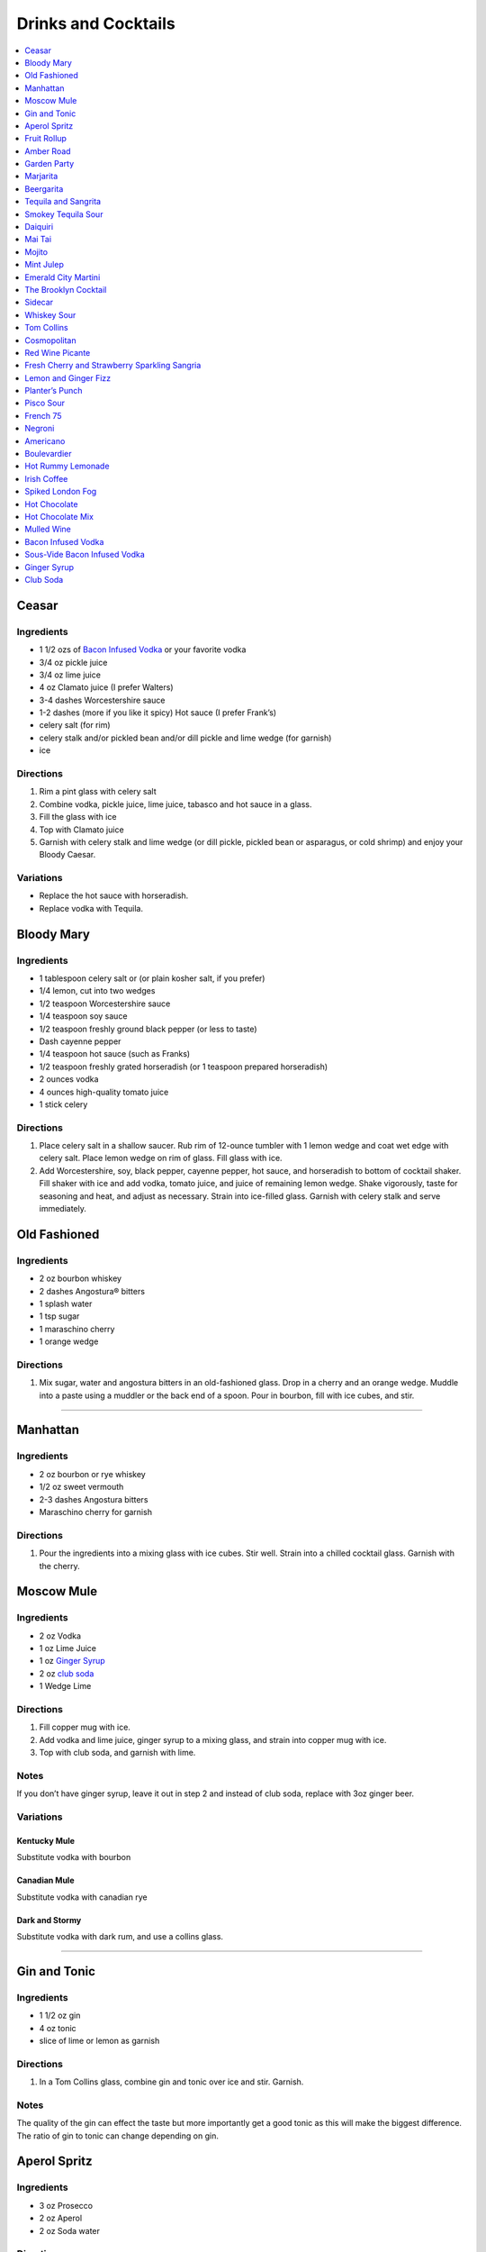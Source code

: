 .. raw:: pdf

   OddPageBreak tocPage

********************
Drinks and Cocktails
********************

.. contents::
   :local:
   :depth: 1

.. raw:: pdf

   OddPageBreak recipePage

.. raw:: html

   <p style="page-break-before: always"/>

Ceasar
======

Ingredients
-----------

-  1 1/2 ozs of `Bacon Infused Vodka <#bacon-infused-vodka>`__ or your
   favorite vodka
-  3/4 oz pickle juice
-  3/4 oz lime juice
-  4 oz Clamato juice (I prefer Walters)
-  3-4 dashes Worcestershire sauce
-  1-2 dashes (more if you like it spicy) Hot sauce (I prefer Frank’s)
-  celery salt (for rim)
-  celery stalk and/or pickled bean and/or dill pickle and lime wedge
   (for garnish)
-  ice

Directions
----------

1. Rim a pint glass with celery salt
2. Combine vodka, pickle juice, lime juice, tabasco and hot sauce in a
   glass.
3. Fill the glass with ice
4. Top with Clamato juice
5. Garnish with celery stalk and lime wedge (or dill pickle, pickled
   bean or asparagus, or cold shrimp) and enjoy your Bloody Caesar.

Variations
----------

-  Replace the hot sauce with horseradish.
-  Replace vodka with Tequila.

.. raw:: pdf

   PageBreak recipePage

.. raw:: html

   <p style="page-break-before: always"/>

Bloody Mary
===========

Ingredients
-----------

-  1 tablespoon celery salt or (or plain kosher salt, if you prefer)
-  1/4 lemon, cut into two wedges
-  1/2 teaspoon Worcestershire sauce
-  1/4 teaspoon soy sauce
-  1/2 teaspoon freshly ground black pepper (or less to taste)
-  Dash cayenne pepper
-  1/4 teaspoon hot sauce (such as Franks)
-  1/2 teaspoon freshly grated horseradish (or 1 teaspoon prepared
   horseradish)
-  2 ounces vodka
-  4 ounces high-quality tomato juice
-  1 stick celery

Directions
----------

1. Place celery salt in a shallow saucer. Rub rim of 12-ounce tumbler
   with 1 lemon wedge and coat wet edge with celery salt. Place lemon
   wedge on rim of glass. Fill glass with ice.
2. Add Worcestershire, soy, black pepper, cayenne pepper, hot sauce, and
   horseradish to bottom of cocktail shaker. Fill shaker with ice and
   add vodka, tomato juice, and juice of remaining lemon wedge. Shake
   vigorously, taste for seasoning and heat, and adjust as necessary.
   Strain into ice-filled glass. Garnish with celery stalk and serve
   immediately.

.. raw:: pdf

   PageBreak recipePage

.. raw:: html

   <p style="page-break-before: always"/>

Old Fashioned
=============

Ingredients
-----------

-  2 oz bourbon whiskey
-  2 dashes Angostura® bitters
-  1 splash water
-  1 tsp sugar
-  1 maraschino cherry
-  1 orange wedge

Directions
----------

1. Mix sugar, water and angostura bitters in an old-fashioned glass.
   Drop in a cherry and an orange wedge. Muddle into a paste using a
   muddler or the back end of a spoon. Pour in bourbon, fill with ice
   cubes, and stir.

----

Manhattan
=========

Ingredients
-----------

-  2 oz bourbon or rye whiskey
-  1/2 oz sweet vermouth
-  2-3 dashes Angostura bitters
-  Maraschino cherry for garnish

Directions
----------

1. Pour the ingredients into a mixing glass with ice cubes. Stir well.
   Strain into a chilled cocktail glass. Garnish with the cherry.

.. raw:: pdf

   PageBreak recipePage

.. raw:: html

   <p style="page-break-before: always"/>

Moscow Mule
===========

Ingredients
-----------

-  2 oz Vodka
-  1 oz Lime Juice
-  1 oz `Ginger Syrup <#ginger-syrup>`__
-  2 oz `club soda <#club-soda>`__
-  1 Wedge Lime

Directions
----------

1. Fill copper mug with ice.
2. Add vodka and lime juice, ginger syrup to a mixing glass, and strain
   into copper mug with ice.
3. Top with club soda, and garnish with lime.

Notes
-----

If you don’t have ginger syrup, leave it out in step 2 and instead of
club soda, replace with 3oz ginger beer.

Variations
----------

Kentucky Mule
^^^^^^^^^^^^^

Substitute vodka with bourbon

Canadian Mule
^^^^^^^^^^^^^

Substitute vodka with canadian rye

Dark and Stormy
^^^^^^^^^^^^^^^

Substitute vodka with dark rum, and use a collins glass.

----

Gin and Tonic
=============

Ingredients
-----------

- 1 1/2 oz gin
- 4 oz tonic
- slice of lime or lemon as garnish

Directions
----------

1. In a Tom Collins glass, combine gin and tonic over ice and stir. Garnish.

Notes
-----
The quality of the gin can effect the taste but more importantly get a good
tonic as this will make the biggest difference. The ratio of gin to tonic
can change depending on gin.

.. raw:: pdf

   PageBreak recipePage

.. raw:: html

   <p style="page-break-before: always"/>

Aperol Spritz
=============

Ingredients
-----------

- 3 oz Prosecco
- 2 oz Aperol
- 2 oz Soda water

Directions
----------

1. Add all ingredients into a wine glass with ice and stir.
2. Garnish with an orange wheel.

Variation
---------
- 1 1/2 ounces of Aperol
- 4 ounces of Prosecco

----

Fruit Rollup
============

Source: Unknown

Ingredients
-----------

- 1 oz Aperol
- 4 oz lager beer (cheaper the better)
- 2 dashes grapefruit bitters (can substitute orange bitters )

Directions
----------

1. Combine all ingredients over ice and stir. Strain and serve into a large
   martini glass.

.. raw:: pdf

   PageBreak recipePage

.. raw:: html

   <p style="page-break-before: always"/>

Amber Road
==========

Ingredients
-----------

- 1 1/2oz bourbon
- 1 oz Aperol
- 1/2 oz fresh lemon juice
- 1/4 oz maple syrup
- a dash of Angostura bitters
- 2 ounces of soda
- lemon wheel and mint for garnish

Directions
----------

1. Combine bourbon, Aperol, lemon juice, syrup and bitters in a cocktail shaker
   with ice. Shake that all up hard, then strain it into a tall glass with ice.
   Add 2 ounces of soda, and garnish with a lemon wheel and mint sprig.

Pro tip: Gently slap that mint on your hand a few times to release its
aromatic oils before using it to garnish.

----

Garden Party
============

Ingredients
-----------

- 1 1/2 oz gin
- 1 1/2 oz Aperol
- 3/4 oz fresh lemon juice
- 1/4 oz simple syrup
- five fresh basil leaves (more for garnish)
- 1/2 oz Prosecco

Directions
----------

1. Add gin, Aperol, lemon juice, simple syrup and basil leaves to a cocktail
   shaker with ice. Shake that all up; the basil will break up and flavor the
   rest of the cocktail.
2. Double-strain it into a glass and top with about Prosecco. Garnish with a
   basil sprig.

.. raw:: pdf

   PageBreak recipePage

.. raw:: html

   <p style="page-break-before: always"/>

Marjarita
=========

Ingredients
-----------

-  1 1/2 ounces tequila
-  1/2 ounce triple sec (Cointreau is recommended)
-  1 ounce fresh lime juice
-  Lime wedge for garnish
-  Salt or sugar to rim the glass (optional)

Directions
----------

1. Pour the ingredients into a cocktail shaker with ice cubes. Shake
   well.
2. If desired, salt the rim of a chilled margarita glass. Pour contents,
   with ice, into the glass. Garnish with the lime wedge.

----

Beergarita
==========

Beergarita’s are a yummy combination of Beer, Tequila, and Lime. This is
a very simple variation and is a great (and easy to make) party drink.

Ingredients
-----------

-  3oz. Tequila
-  1 can frozen concentrated lime aid
-  3 cans (or bottles) of lager beer (cheaper is better) chilled as
   cold as possible.

Directions
----------

1. Add Tequila and frozen lime aid to a 2 litre container / jug and stir
   until combined.
2. Add beer and mix.
3. Pour into Margarita glasses.

.. raw:: pdf

   PageBreak recipePage

.. raw:: html

   <p style="page-break-before: always"/>

Tequila and Sangrita
====================

Sangrita is the traditional accompaniment to a shot of tequila and
originated in the Lake Chapala region or Jalisco, Mexico. It is
usually made with Seville oranges, pomegranate and lime juice as well
as chile powder or hot cause for a bit of a kick.

Ingredients
-----------

-  1 ounce of freshly squeezed orange juice
-  3/4th to 1 ounce of freshly squeezed lime juice
-  1/2 an ounce of pomegranate-based grenadine
-  1/4 tablespoon of ancho chili powder (or 3 dashes of hot sauce of
   your choice)

Directions
----------

1. Combine all ingredients . Stir to combine.
2. Pour equal amounts of the Sangrita mixture and Tequila Reposado or
   Blanco into separate shot glasses.
3. Take alternate sips from each glass.

----

Smokey Tequila Sour
===================

Source: `Alton Brown <https://www.youtube.com/watch?v=yRNRd58zBBU>`__

Ingredients
-----------

- 1 lime
- 1/2 orange
- 1 1/2 oz tequila
- 1/2 oz amaro
- 1 teaspoon agave syrup
- liquid smoke

Directions
----------

1. slice lime in half and save thin slice of the line from the middle for
   garnish. Juice the lime halves and 1/2 orange into a measuring cup.
   Measure out 2 oz of combined juice and add to a shaker filled with ice.
2. Add tequila, amaro, agave syrup, and 2 dashes liquid smoke to shaker and
   shake.
3. Strain and serve into coupe glasses.

.. raw:: pdf

   PageBreak recipePage

.. raw:: html

   <p style="page-break-before: always"/>

Daiquiri
========

Ingredients
-----------

-  2 ounces light rum (you can also use gold rum, but dark rum can be
   too heavy)
-  3/4 ounce fresh-squeezed lime juice (about 1/2 of a lime)
-  1 teaspoon sugar

Directions
----------

-  Pour sugar and lime juice into a cocktail shaker and stir until sugar
   is dissolved. Add the rum and fill shaker with ice; shake well for 10
   seconds and strain into a chilled cocktail glass. Garnish with a
   wedge of lime.

----

Mai Tai
=======

Ingredients
-----------

-  2 ounces Jamaican rum (Appleton extra is a good choice; for a bit
   more authentic flavor, substitute 1 once of St. James 15-year Hors
   D’Age rum for 1 ounce of the Appleton)
-  Juice of 1 medium lime, about 1 ounce (save the shell for garnish)
-  1/2 ounce curaçao
-  1/4 ounce orgeat
-  1/4 ounce rock-candy syrup (simple syrup with a drop or two of
   vanilla extract)
-  mint for garnish

Directions
----------

1. Pour all ingredients into a cocktail shaker and fill with ice. Shake
   well for 10 seconds and strain into a double old-fashioned glass
   filled with crushed ice. Garnish with lime shell and a sprig of fresh
   mint.

.. raw:: pdf

   PageBreak recipePage

.. raw:: html

   <p style="page-break-before: always"/>

Mojito
======

Ingredients
-----------

-  1 teaspoon sugar
-  10 leaves fresh mint
-  1 1/2 ounces white rum
-  3/4 ounce fresh lime juice
-  `club soda <#club-soda>`__
-  2 sprigs fresh mint, for garnish
-  1 lime twist, for garnish

Directions
----------

1. Place sugar and mint leaves in a serving glass, and gently muddle
   just until the leaves release their oils.
2. Fill glass with ice. Add rum and lime juice. Stir to combine.
3. Top with club soda and add mint sprigs and lime twist for garnish.

----

Mint Julep
==========

Ingredients
-----------

-  2 to 3 ounces bourbon, to taste
-  1 teaspoon sugar, to taste, dissolved in 1 teaspoon water (or use 2
   tsp. simple syrup)
-  8 to 10 leaves fresh mint
-  Mint sprigs, for garnish
-  Crushed ice

Directions
----------

1. Place the sugar and water at the bottom of a julep cup or tall glass
   and stir until sugar is dissolved (or speed the process by using
   simple syrup). Add the mint leaves and gently bruise with a wooden
   muddler or a wooden spoon. Take care not to overwork the mint, but
   swab the sides of the glass with the mint’s aromatic oils. Half-fill
   the glass with crushed ice and add the bourbon, stirring to combine.
   Fill the glass with crushed ice and stir until the outside of the
   glass frosts. Add more crushed ice if needed to fill, and generously
   adorn the drink with sprigs of fresh mint. Serve with a short straw,
   so the fragrance of the mint bouquet will greet the drinker with each
   sip.

.. raw:: pdf

   PageBreak recipePage

.. raw:: html

   <p style="page-break-before: always"/>

Emerald City Martini
====================

Ingredients
-----------

-  2 oz vodka
-  1oz melon liquor
-  1 splash lime
-  1 melon ball

Directions
----------

1. Pour the liquid ingredients into a mixing glass with ice cubes.
   Shake. Strain into a chilled cocktail glass. Garnish with the melon
   balls.

----

The Brooklyn Cocktail
=====================

Ingredients
-----------

-  2 ounces rye or other whiskey
-  1 ounce dry vermouth
-  1/4 ounce maraschino liqueur
-  1/4 ounce Amer Picon, or a few dashes Angostura or orange bitters

Directions
----------

Combine ingredients with ice and stir until well-chilled. Strain into a
chilled cocktail glass.

----

Sidecar
=======

Ingredients
-----------

-  2 ounces VSOP cognac, armagnac or good California brandy
-  1 ounce Cointreau
-  3/4 ounce fresh lemon juice, to taste
-  superfine sugar, for garnish (optional)

Directions
----------

1. Optional: prepare cocktail glass by making a slit in a lemon wedge
   and running the cut edge around the rim of the glass; then dip the
   rim in a saucer of superfine sugar to create a thin crust; chill the
   glass until needed.
2. Combine ingredients in a cocktail shaker and fill with ice. Shake
   well until chilled, about 10 seconds. Strain into prepared glass;
   garnish with a twist of orange or lemon peel, if the urge comes
   across.

.. raw:: pdf

   PageBreak recipePage

.. raw:: html

   <p style="page-break-before: always"/>

Whiskey Sour
============

Ingredients
-----------

-  2 ounces whiskey
-  1 ounce fresh-squeezed lemon juice
-  1 teaspoon sugar
-  1 egg white (optional-use if you’re feeling mildly adventurous, or
   need a drink with a little more gravitas)

Directions
----------

1. Pour ingredients into a cocktail shaker, fill with ice and shake for
   10 seconds (if using the egg white, give it a little extra muscle and
   a little extra time). Strain into a chilled cocktail glass, or into
   an ice-filled Old Fashioned glass. Garnish with a cherry, a slice of
   orange, or everything or nothing at all.

----

Tom Collins
===========

Ingredients
-----------

-  2 ounces gin
-  Juice of 1/2 a lemon
-  1 teaspoon sugar (preferably superfine)
-  Chilled `club soda <#club-soda>`__

Directions
----------

1. Add gin, lemon and sugar to a Collins glass and stir to dissolve
   sugar (you can instead use simple syrup and make the process easier).
   Fill glass with large chunks of ice and top with chilled club soda.
   Insert straw and do what comes natural.

----

Cosmopolitan
============

Ingredients
-----------

-  Ice
-  1 1/2 ounces citrus-flavored vodka
-  1/2 ounce triple sec (Cointreau, preferably)
-  1/2 ounce cranberry juice
-  1/4 ounce lime juice (fresh, fresh, fresh; no Rose’s)
-  Orange twist, for garnish

Directions
----------

1. Fill a cocktail shaker with ice. Add vodka, triple sec, cranberry,
   and lime, and shake well. Strain into a chilled cocktail glass.
   Garnish with orange twist.

.. raw:: pdf

   PageBreak recipePage

.. raw:: html

   <p style="page-break-before: always"/>

Red Wine Picante
================

*Makes 4 servings*

Ingredients
-----------

-  1 orange, sliced into rounds
-  1 lemon, sliced into rounds
-  6 star anise
-  4 cinnamon sticks
-  1 tbsp (15 mL) whole pink peppercorns
-  750 mL red wine
-  ice cubes to serve

Directions
----------

1. In pitcher, combine orange, lemon, star anise, cinnamon sticks and
   peppercorns. Pour in red wine; steep 1 hr. in fridge. Serve over ice.

----

Fresh Cherry and Strawberry Sparkling Sangria
=============================================

*Makes 6 servings*

Ingredients
-----------

-  1 bottle (750 mL) red wine
-  2 cups (500 mL) cherries, pitted and halved
-  2 cups (500 mL) strawberries, hulled and sliced
-  1 orange, sliced into half-moons
-  1 tbsp (15 mL) sugar
-  2 cups (500 mL) Sensations by Compliments Carbonated Spring Water,
   chilled (optional)

Directions
----------

1. Combine wine, cherries, strawberries, orange slices and sugar in
   large pitcher. Refrigerate 30 min. or overnight.
2. Divide sangria mixture among 6 glasses; top each with sparkling
   water, if desired.

.. raw:: pdf

   PageBreak recipePage

.. raw:: html

   <p style="page-break-before: always"/>

Lemon and Ginger Fizz
=====================

*Makes 4 servings*

Ingredients
-----------

-  2 1/2 cups pineapple juice
-  16 thin round slices ginger
-  4 tsp finely grated ginger
-  Ice
-  1 bottle (750 mL) Lemon Italian Soda
-  8 blackberries
-  8 raspberries
-  8 blueberries

Directions
----------

1. Divide pineapple juice, ginger slices and grated ginger between 8 (8
   oz/250 mL) glasses. Add 1 oz gin to each glass.
2. Fill each glass with ice and top with soda. Thread a blackberry,
   raspberry and blueberry onto 8 cocktail skewers to garnish each
   glass.

----

Planter’s Punch
===============

Ingredients
-----------

-  3 oz Coruba dark Jamaican rum (if you can’t find Coruba, substitute
   another dark, heavy rum)
-  1 ounce simple syrup (equal parts sugar and water, mixed until
   dissolved)
-  3/4 ounce fresh lime juice
-  3 dashes Angostura bitters

Directions
----------

1. Combine ingredients in a tall glass and fill with crushed ice.
   Swizzle with a bar spoon until a frost forms on the outside of the
   glass. The ice will settle as you do this; add more crushed ice to
   fill, garnish with a mint sprig.


.. raw:: pdf

   PageBreak recipePage

.. raw:: html

   <p style="page-break-before: always"/>

Pisco Sour
==========

Ingredients
-----------

-  3 ounces pisco
-  1 ounce fresh-squeezed lime juice
-  3/4 ounce simple syrup (see note)
-  1 fresh egg white
-  1 dash Angostura or Amargo bitters

Directions
----------

1. Combine pisco, lime, simple syrup, and egg white in a cocktail shaker
   without ice and seal. Shake vigorously until egg white is foamy,
   about 10 seconds. Add ice to shaker and shake again very hard until
   well-chilled, about 10 seconds. Strain into chilled cocktail glass;
   dash bitters atop the egg-white foam.

----

French 75
=========

Ingredients
-----------

-  2 ounces gin
-  1 ounce freshly squeezed lemon juice
-  2 teaspoons sugar
-  Champagne or sparkling wine
-  Garnish: long thin lemon spiral and cocktail cherry

Directions
----------

1. Fill cocktail shaker with ice. Shake gin, lemon juice, and sugar in a
   cocktail shaker until well chilled, about 15 seconds. Strain into a
   champagne flute.
2. Top with Champagne. Stir gently, garnish with a long, thin lemon
   spiral and a cocktail cherry.

.. raw:: pdf

   PageBreak recipePage

.. raw:: html

   <p style="page-break-before: always"/>

Negroni
=======

Ingredients
-----------

-  1 ounce dry gin
-  1 ounce Campari
-  1 ounce sweet vermouth

Directions
----------

1. There are two common ways to serve a Negroni: on the rocks, or
   straight up. For the former, simply combine the ingredients in an
   old-fashioned glass filled with ice; stir to combine, twist a thin
   piece of orange peel over the drink for aromatics and use the twist
   as garnish.

2. To serve a Negroni straight up, combine the ingredients in a mixing
   glass and fill with ice. Stir well for 20 seconds, and strain into a
   chilled cocktail glass. Twist a piece of orange peel over the drink,
   and use the twist as garnish.

----

Americano
=========

Ingredients
-----------

- 1 1/2 oz Campari
- 1 1/2 oz Sweet vermouth
- 3 oz Club soda

Directions
----------

1. Pour the Campari and vermouth into a rocks or highball glass filled with ice.
2. Add the club soda.
3. Garnish with an orange twist.

----

Boulevardier
============

Ingredients
-----------

-  1 ounce bourbon or rye whiskey
-  1 ounce Campari
-  1 ounce sweet vermouth
-  Garnish: orange twist or cherry

Directions
----------

1. Pour ingredients into a mixing glass and fill with cracked ice. Stir
   well for 20 seconds and strain into a chilled cocktail glass. Garnish
   with a cherry or a twist of orange peel.

.. raw:: pdf

   PageBreak recipePage

.. raw:: html

   <p style="page-break-before: always"/>

Hot Rummy Lemonade
==================

Ingredients
-----------

-  3 x 1-litre bottles of cloudy apple juice
-  2 thumb-sized pieces of fresh ginger
-  1 cinnamon stick
-  juice of 12 lemons
-  runny honey
-  20-24oz golden rum

Directions
----------

1. Pour the apple juice and 2 litres of water and into a large pan on a
   high heat. Slice the ginger, leaving the skin on, and add to the pan
   with the cinnamon stick. Bring to the boil, then reduce the heat to
   low and leave to simmer for around 15 minutes. If you really love
   ginger and want a fiery kick, make it the day before, let the ginger
   go cold in the liquid and leave overnight to infuse.
2. Squeeze in the lemon juice, then strain the liquid through a sieve.
   Bring just up to the boil, sweeten to taste with the runny honey and
   give it a good stir.
3. To serve, add a shot of rum to each heatproof glass or mug then top
   with the hot lemonade. Bottoms up!

.. raw:: pdf

   PageBreak recipePage

.. raw:: html

   <p style="page-break-before: always"/>

Irish Coffee
============

Ingredients
-----------

-  1 1/2 to 2 ounces Irish whiskey, to taste
-  4 ounces fresh-brewed coffee
-  1/2 to 1 ounce simple syrup
-  Heavy cream

Directions
----------

1. Whip the cream until thick, but not stiff. In a pre-warmed toddy mug,
   Irish coffee glass or sturdy wine glass, combine the whiskey, simple
   syrup and coffee (for more richness of flavor without added
   sweetness, try making the simple syrup using brown sugar or demerara
   sugar). Stir to combine, and gently spoon between 1/2-inch and an
   inch of cream atop the coffee mixture, to taste.

----

Spiked London Fog
=================

Ingredients
-----------

-  1 earl Grey tea bag
-  1 oz gin
-  1 tsp sugar
-  1/2 tsp vanilla extract
-  1/2 cup milk

Directions
----------

1. In serving cup, steep tea bag 5 min. in 1 cup (250 mL) boiling water.
2. Meanwhile, heat milk in microwaveable cup on HIGH for 1 min. Use a
   milk frother or whisk to whip until frothy.
3. Discard bag from tea; stir in gin, sugar and vanilla. Pour frothy
   milk over tea.

.. raw:: pdf

   PageBreak recipePage

.. raw:: html

   <p style="page-break-before: always"/>

Hot Chocolate
=============

Ingredients
-----------

-  12oz Semi-Sweet Chocolate Chips
-  1 cup heavy cream
-  1/4 teaspoon salt

Directions
----------

1. Combine ingredients in a large microwavable bowl.
2. Microwave for 45 sec take it out stir. Microwave for an additional 45
   sec and stir again, then microwave for an additional 30 seconds.
3. Cover in plastic wrap and put mixture into the frings for 2 hours.
4. Once it has set scoop out 3 tablespoons with a icecream scoop into 2
   inch balls. Individually wrap the balls in plasic wrap and place in a
   sealable freezer bag. These will last up to 5 days in the fridge or 2
   months in the freezer.
5. When ready to have a hot chocolate, take one ball and put in a mug
   with 1 cup of milk (any kind will work) and microwave stiring
   ocationally until mixture is smooth, approx. 2 min.

----

Hot Chocolate Mix
=================

Ingredients
-----------

-  2 pints semi-skimmed milk
-  2 tablespoons Horlicks (or other Malt Milk mix)
-  2 tablespoons cornflour
-  3 tablespoons icing sugar
-  4 tablespoons quality organic cocoa
-  100g quality dark chocolate (70% cocoa solids), finely grated
-  a pinch of ground cinnamon
-  a pinch of sea salt

Directions
----------

1. Pour the milk into a large pan, and bring almost to the boil over a
   medium heat.
2. Meanwhile, add all the chocolate mix ingredients to a large jar and
   give it a good shake to combine. You need around 10 heaped
   tablespoons of the chocolate mix for this amount of milk. This can be
   done months ahead.
3. Simply spoon the chocolate mix into the hot milk, give it a good
   whisk and leave to bubble away for a few minutes before serving.
   You’re looking for that gorgeous, thick, almost claggy, knockout
   texture.

.. raw:: pdf

   PageBreak recipePage

.. raw:: html

   <p style="page-break-before: always"/>

Mulled Wine
===========

Ingredients
-----------

-  2 clementines
-  Peel of 1 lemon
-  Peel of 1 lime
-  2 tablespoons caster sugar
-  6 whole cloves
-  1 cinnamon stick
-  3 fresh bay leaves
-  1 whole nutmeg
-  1 whole vanilla pod, halved
-  2 star anise
-  2 bottles of Chianti, or other Italian red wine

Directions
----------

1. Peel large sections of peel from your clementines, lemon and lime
   using a speed peeler. Put the sugar in a large saucepan over a medium
   heat, add the pieces of peel and squeeze in the clementine juice. Add
   the cloves, cinnamon stick, bay leaves and about 10 to 12 gratings of
   nutmeg. Throw in your halved vanilla pod and stir in just enough red
   wine to cover the sugar. Let this simmer until the sugar has
   completely dissolved into the red wine and then bring to the boil.
   Keep on a rolling boil for about 4 to 5 minutes, or until you’ve got
   a beautiful thick syrup. The reason I’m doing this first is to create
   a wonderful flavour base by really getting the sugar and spices to
   infuse and blend well with the wine. It’s important to make a syrup
   base first because it needs to be quite hot, and if you do this with
   both bottles of wine in there you’ll burn off the alcohol.
2. When your syrup is ready turn the heat down to low and add your star
   anise and both bottles of wine. Gently heat the wine and after around
   5 minutes, when it’s warm and delicious, ladle it into glasses and
   serve.

.. raw:: pdf

   PageBreak recipePage

.. raw:: html

   <p style="page-break-before: always"/>

Bacon Infused Vodka
===================

Also see `sous-vide <#sous-vide-bacon-infused-vodka>`__ version.

Ingredients
-----------

1 bottle (750 ml) vodka 3 pint-size mason jars with lids 8 slices
thick-sliced bacon

Directions
----------

1. Divide vodka evenly among mason jars; reserve vodka bottle.
2. In 10-inch skillet, cook bacon over medium heat until crisp. Remove
   bacon and reserve for another use. Reserve 2 tablespoons bacon
   drippings; discard any remaining drippings.
3. Add 2 teaspoons drippings to vodka in each jar. Cover jars tightly
   with lid; shake well. Let stand at room temperature 6 hours.
4. Place jars in freezer for 30 minutes. Line mesh strainer with
   cheesecloth; set strainer in large bowl. Strain vodka in strainer
   (any bacon drippings should remain in cheesecloth). Use funnel to
   pour strained vodka back into original bottle. Store in cool, dark
   location for up to 6 months.

----

Sous-Vide Bacon Infused Vodka
=============================

+------------------+----------------+------------------+------------+
| Prep: 16 minutes | Cook: 45 hours | Total: 1.5 hours | Temp 150°F |
+------------------+----------------+------------------+------------+

Ingredients
-----------

1 bottle (750 ml) vodka 12 slices bacon 4 1/2 tablespoon reserved bacon
grease

Directions
----------

1. Set your Anova Sous Vide Precision Cooker to 150°F
2. Bake your bacon for 16 minutes at 400°F until crispy. Allow to cool
   for a few minutes. Reserve 4 1/2 tablespoons of bacon grease and
   discard the rest.
3. Combine all ingredients in a zip-locking bag. Add a stainless steel
   butter knife to weigh the bag down.
4. Drop in the bath and sous vide for 45 minutes.
5. Strain the liquid into a bowl or glass measuring cup.
6. Container in freezer for 30 minutes. Line mesh strainer with
   cheesecloth; set strainer in large bowl. Strain vodka in strainer
   (any bacon drippings should remain in cheesecloth). Use funnel to
   pour strained vodka back into original bottle. Store in cool, dark
   location for up to 6 months.

.. raw:: pdf

   PageBreak recipePage

.. raw:: html

   <p style="page-break-before: always"/>

Ginger Syrup
============

Ingredients
-----------

-  1 cup light agave nectar
-  1 cup filtered water
-  1/3 lb fresh ginger, peeled and chopped
-  2 tsp coarsely ground black peppercorns

Directions
----------

1. Combine agave mix and ginger in a blender and puree
2. Lightly toast the peppercorns in a saucepan
3. Add blended ginger mix to saucepan and bring to a light boil
4. Remove from heat, cover, let stand for 30 minutes
5. Pour through a fine mesh (such as a nut bag) and transfer to a clean
   bottle
6. Syrup will keep for about a month in the refrigerator

----

Club Soda
=========

Ingredients
-----------

-  1 pint water
-  1/8 teaspoon baking soda
-  pinch table salt

Directions
----------

1. Add baking soda and salt to water and combine.
2. Carbonate using favorite method (SodaStream, whipping siphon, etc.)
